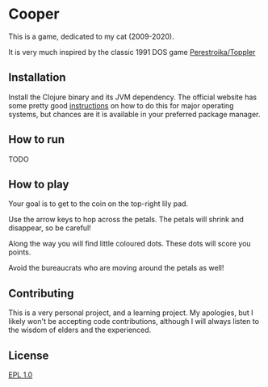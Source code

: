 * Cooper
This is a game, dedicated to my cat (2009-2020).

It is very much inspired by the classic 1991 DOS game [[https://www.retrogames.cz/play_477-DOS.php][Perestroika/Toppler]]
** Installation
 Install the Clojure binary and its JVM dependency. The official website has some pretty good [[https://clojure.org/guides/getting_started][instructions]] on how to do this for major operating systems, but chances are it is available in your preferred package manager.
** How to run
   TODO
** How to play
   Your goal is to get to the coin on the top-right lily pad.

   Use the arrow keys to hop across the petals. The petals will shrink and disappear, so be careful!

   Along the way you will find little coloured dots. These dots will score you points.

   Avoid the bureaucrats who are moving around the petals as well!
** Contributing
   This is a very personal project, and a learning project. My apologies, but I likely won't be accepting code contributions, although I will always listen to the wisdom of elders and the experienced.
** License
   [[https://choosealicense.com/licenses/epl-1.0/][EPL 1.0]]
   

